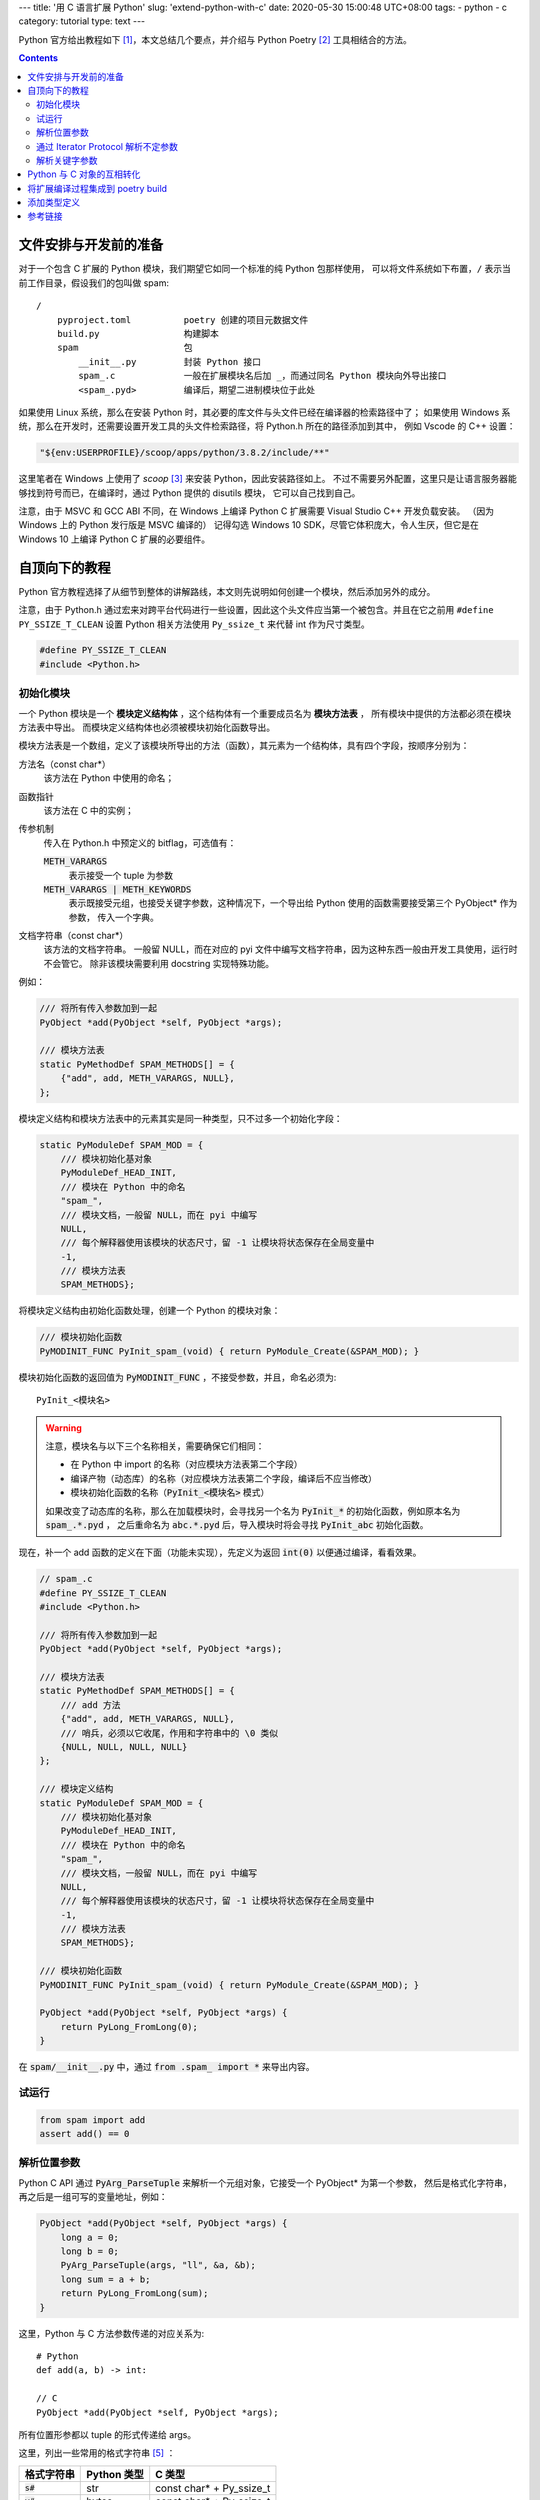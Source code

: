 ---
title: '用 C 语言扩展 Python'
slug: 'extend-python-with-c'
date: 2020-05-30 15:00:48 UTC+08:00
tags:
-   python
-   c
category: tutorial
type: text
---

Python 官方给出教程如下 [#doc-ext]_，本文总结几个要点，并介绍与 Python Poetry [#site-poetry]_ 工具相结合的方法。

.. contents::

.. TEASER_END

######################
文件安排与开发前的准备
######################

对于一个包含 C 扩展的 Python 模块，我们期望它如同一个标准的纯 Python 包那样使用，
可以将文件系统如下布置，``/`` 表示当前工作目录，假设我们的包叫做 spam::

    /
        pyproject.toml          poetry 创建的项目元数据文件
        build.py                构建脚本
        spam                    包
            __init__.py         封装 Python 接口
            spam_.c             一般在扩展模块名后加 _，而通过同名 Python 模块向外导出接口
            <spam_.pyd>         编译后，期望二进制模块位于此处

如果使用 Linux 系统，那么在安装 Python 时，其必要的库文件与头文件已经在编译器的检索路径中了；
如果使用 Windows 系统，那么在开发时，还需要设置开发工具的头文件检索路径，将 Python.h 所在的路径添加到其中，
例如 Vscode 的 C++ 设置：

.. code:: json

    "${env:USERPROFILE}/scoop/apps/python/3.8.2/include/**"

这里笔者在 Windows 上使用了 *scoop* [#site-scoop]_ 来安装 Python，因此安装路径如上。
不过不需要另外配置，这里只是让语言服务器能够找到符号而已，在编译时，通过 Python 提供的 disutils 模块，
它可以自己找到自己。

注意，由于 MSVC 和 GCC ABI 不同，在 Windows 上编译 Python C 扩展需要 Visual Studio C++ 开发负载安装。
（因为 Windows 上的 Python 发行版是 MSVC 编译的）
记得勾选 Windows 10 SDK，尽管它体积庞大，令人生厌，但它是在 Windows 10 上编译 Python C 扩展的必要组件。

##############
自顶向下的教程
##############

Python 官方教程选择了从细节到整体的讲解路线，本文则先说明如何创建一个模块，然后添加另外的成分。

注意，由于 Python.h 通过宏来对跨平台代码进行一些设置，因此这个头文件应当第一个被包含。并且在它之前用 ``#define PY_SSIZE_T_CLEAN`` 设置 Python 相关方法使用 ``Py_ssize_t`` 来代替 int 作为尺寸类型。

.. code:: c

    #define PY_SSIZE_T_CLEAN
    #include <Python.h>

初始化模块
==========

.. default-role:: code

一个 Python 模块是一个 **模块定义结构体** ，这个结构体有一个重要成员名为 **模块方法表** ，
所有模块中提供的方法都必须在模块方法表中导出。
而模块定义结构体也必须被模块初始化函数导出。

模块方法表是一个数组，定义了该模块所导出的方法（函数），其元素为一个结构体，具有四个字段，按顺序分别为：

方法名（const char*）
    该方法在 Python 中使用的命名；
函数指针
    该方法在 C 中的实例；
传参机制
    传入在 Python.h 中预定义的 bitflag，可选值有：

    `METH_VARARGS`
        表示接受一个 tuple 为参数
    `METH_VARARGS | METH_KEYWORDS`
        表示既接受元组，也接受关键字参数，这种情况下，一个导出给 Python 使用的函数需要接受第三个 PyObject* 作为参数，
        传入一个字典。
文档字符串（const char*）
    该方法的文档字符串。
    一般留 NULL，而在对应的 pyi 文件中编写文档字符串，因为这种东西一般由开发工具使用，运行时不会管它。
    除非该模块需要利用 docstring 实现特殊功能。

例如：

.. code:: c

    /// 将所有传入参数加到一起
    PyObject *add(PyObject *self, PyObject *args);

    /// 模块方法表
    static PyMethodDef SPAM_METHODS[] = {
        {"add", add, METH_VARARGS, NULL},
    };

模块定义结构和模块方法表中的元素其实是同一种类型，只不过多一个初始化字段：

.. code:: c

    static PyModuleDef SPAM_MOD = {
        /// 模块初始化基对象
        PyModuleDef_HEAD_INIT,
        /// 模块在 Python 中的命名
        "spam_",
        /// 模块文档，一般留 NULL，而在 pyi 中编写
        NULL,
        /// 每个解释器使用该模块的状态尺寸，留 -1 让模块将状态保存在全局变量中
        -1,
        /// 模块方法表
        SPAM_METHODS};

将模块定义结构由初始化函数处理，创建一个 Python 的模块对象：

.. code:: c

    /// 模块初始化函数
    PyMODINIT_FUNC PyInit_spam_(void) { return PyModule_Create(&SPAM_MOD); }

模块初始化函数的返回值为 `PyMODINIT_FUNC` ，不接受参数，并且，命名必须为::

    PyInit_<模块名>

.. warning::

    注意，模块名与以下三个名称相关，需要确保它们相同：

    -   在 Python 中 import 的名称（对应模块方法表第二个字段）
    -   编译产物（动态库）的名称（对应模块方法表第二个字段，编译后不应当修改）
    -   模块初始化函数的名称（`PyInit_<模块名>` 模式）

    如果改变了动态库的名称，那么在加载模块时，会寻找另一个名为 `PyInit_*` 的初始化函数，例如原本名为 `spam_.*.pyd` ，
    之后重命名为 `abc.*.pyd` 后，导入模块时将会寻找 `PyInit_abc` 初始化函数。

现在，补一个 add 函数的定义在下面（功能未实现），先定义为返回 `int(0)` 以便通过编译，看看效果。

.. code:: c

    // spam_.c
    #define PY_SSIZE_T_CLEAN
    #include <Python.h>

    /// 将所有传入参数加到一起
    PyObject *add(PyObject *self, PyObject *args);

    /// 模块方法表
    static PyMethodDef SPAM_METHODS[] = {
        /// add 方法
        {"add", add, METH_VARARGS, NULL},
        /// 哨兵，必须以它收尾，作用和字符串中的 \0 类似
        {NULL, NULL, NULL, NULL}
    };

    /// 模块定义结构
    static PyModuleDef SPAM_MOD = {
        /// 模块初始化基对象
        PyModuleDef_HEAD_INIT,
        /// 模块在 Python 中的命名
        "spam_",
        /// 模块文档，一般留 NULL，而在 pyi 中编写
        NULL,
        /// 每个解释器使用该模块的状态尺寸，留 -1 让模块将状态保存在全局变量中
        -1,
        /// 模块方法表
        SPAM_METHODS};

    /// 模块初始化函数
    PyMODINIT_FUNC PyInit_spam_(void) { return PyModule_Create(&SPAM_MOD); }

    PyObject *add(PyObject *self, PyObject *args) {
        return PyLong_FromLong(0);
    }

在 `spam/__init__.py` 中，通过 `from .spam_ import *` 来导出内容。

试运行
======

.. code:: python

    from spam import add
    assert add() == 0

解析位置参数
============

Python C API 通过 `PyArg_ParseTuple` 来解析一个元组对象，它接受一个 PyObject* 为第一个参数，
然后是格式化字符串，再之后是一组可写的变量地址，例如：

.. code:: c

    PyObject *add(PyObject *self, PyObject *args) {
        long a = 0;
        long b = 0;
        PyArg_ParseTuple(args, "ll", &a, &b);
        long sum = a + b;
        return PyLong_FromLong(sum);
    }

这里，Python 与 C 方法参数传递的对应关系为::

    # Python
    def add(a, b) -> int:

    // C
    PyObject *add(PyObject *self, PyObject *args);

所有位置形参都以 tuple 的形式传递给 args。

这里，列出一些常用的格式字符串 [#doc-fmtstr]_ ：

.. csv-table::
    :header-rows: 1

    格式字符串,Python 类型,C 类型
    `s#`,str,const char* + Py_ssize_t
    `y#`,bytes,const char* + Py_ssize_t
    `b`,int,unsigned char
    `i`,int,int
    `I`,int,unsigned int
    `l`,int,long int
    `k`,int,unsigned long int
    `L`,int,long long int
    `K`,int,unsigned long long int
    `f`,float,float
    `d`,float,double
    `D`,complex,Py_complex
    `O`,object,PyObject*
    `p`,bool,int
    `(items)`,tuple,...

另外，有一些特殊字符：

`|`
    剩下的参数是可选参数，在 C 中，这些参数需要初始化一个默认值。
`$`
    剩下的参数是只能通过命名参数传递的参数。与 `|` 类似。

解析 tuple 对象，需要在 `()` 内填写另外的类型格式字符串::

    # python
    test( (1, "a") )

    // c
    PyArg_ParseTuple(args, "(is)", &num, &str);

通过 Iterator Protocol 解析不定参数
===================================

在 Python 中，等同于：

.. code:: python

    def func(*args):

在 C 中的等效写法为：

.. code:: c

    PyObject *isum(PyObject *self, PyObject *args) {
        long sum = 0;
        PyObject *iter = PyObject_GetIter(args);
        PyObject *item = NULL;
        while ((item = PyIter_Next(iter))) {
            long x = PyLong_AsLong(item);
            sum += x;
            /// 释放 item
            Py_DECREF(item);
        }
        Py_DECREF(iter);
        return PyLong_FromLong(sum);
    }

解析关键字参数
==============

.. code:: c

    /// 在模块方法表中
    {"named_join", named_join, METH_VARARGS | METH_KEYWORDS, NULL},

    /**
    * def named_join(a=0, b=1, c=2) -> str:
    */
    PyObject *named_join(PyObject *self, PyObject *args, PyObject *kwargs) {
        static char *kw[] = {"a", "b", "c", NULL};
        unsigned int a = 0;
        unsigned int b = 1;
        unsigned int c = 2;
        PyArg_ParseTupleAndKeywords(args, kwargs, "|$III", kw, &a, &b, &c);
        char *const buffer = (char *const)calloc(a + b + c, sizeof(char));
        memset(buffer, 'a', a);
        memset(buffer + a, 'b', b);
        memset(buffer + a + b, 'c', c);
        /// 构造时复制
        const PyObject *join = Py_BuildValue("s#", buffer, a + b + c);
        free(buffer);
        return (PyObject *)join;
    }

##########################
Python 与 C 对象的互相转化
##########################

Python 提供了一系列命名规律为 `Py<Python Type>_From<C Type>` 的函数，以便由 C 类型构造 Python 对象。
当然，也有对应的 `*As*` 函数，将 Python 对象转换成 C 类型。

也可以通过 `Py_BuildValue` + 格式字符串来由 C 类型转换 Python 对象。

为了 FFI 接口的简洁性，推荐只传递基本类型。

#################################
将扩展编译过程集成到 poetry build
#################################

根据 StackOverflow 上的这个讨论 [#so-poetry-c-ext]_。
需要编写一个 build.py 脚本，在其中定义名为 build 的函数，在其中修改 setup 函数的参数即可：

.. code:: python

    from setuptools import Extension
    def build(setup_kwargs: dict):
        setup_kwargs.update(
            {
                "ext_modules": [
                    Extension("spam.spam_", sources=["spam/spam_.c"])
                ]
            }
        )

为了保持目录结构， Extension 的模块名可以按照 Python 模块导入语法进行命名。
如上， `spam.spam_` 模块将在 `spam/__init__.py` 文件中以 `from .spam_ import *` 的形式将方法暴露出来。

然后，修改 pyproject.toml 中的 bulid 字段：

.. code:: toml

    [tool.poetry]
    # ... 其他配置
    build = "build.py"

############
添加类型定义
############

Python 的开发工具，例如 pyls，mypy 等，可以将与模块同级的同名 `.pyi` 结尾的文件作为类型声明文件，
可以在其中编写类型定义、文档字符串等。

.. code:: python

    # spam/__init__.pyi
    def add(a: int, b: int) -> int:
        """a + b

        >>> add(3, 5)
        8
        """
        pass
    def isum(*args: int) -> int:
        """传入整数类型的不定参数，将它们加在一起返回

        >>> isum(1, 2, 3)
        6
        """
        pass
    def named_join(a: int = 0, b: int = 1, c: int = 2) -> str:
        """将 abc 三个字母按传入的数字重复对应次数，组成字符串返回

        >>> named_join(a=1, b=2, c=3)
        "abbccc"
        """
        pass

########
参考链接
########

.. [#doc-ext] https://docs.python.org/zh-cn/3/extending/index.html
.. [#site-poetry] https://python-poetry.org/
.. [#site-scoop] https://scoop.sh
.. [#so-poetry-c-ext] https://stackoverflow.com/questions/60073711/how-to-build-c-extensions-via-poetry
.. [#doc-fmtstr] https://docs.python.org/zh-cn/3/c-api/arg.html